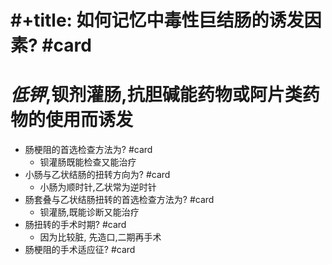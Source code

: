* #+title: 如何记忆中毒性巨结肠的诱发因素? #card
* [[低钾]],钡剂灌肠,抗胆碱能药物或阿片类药物的使用而诱发
- 肠梗阻的首选检查方法为? #card
	- 钡灌肠既能检查又能治疗
- 小肠与乙状结肠的扭转方向为? #card
	- 小肠为顺时针,乙状常为逆时针
- 肠套叠与乙状结肠扭转的首选检查方法为? #card
	- 钡灌肠,既能诊断又能治疗
- 肠扭转的手术时期? #card
	- 因为比较脏, 先造口,二期再手术
- 肠梗阻的手术适应征? #card